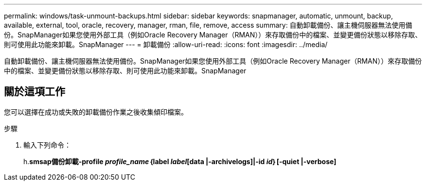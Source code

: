 ---
permalink: windows/task-unmount-backups.html 
sidebar: sidebar 
keywords: snapmanager, automatic, unmount, backup, available, external, tool, oracle, recovery, manager, rman, file, remove, access 
summary: 自動卸載備份、讓主機伺服器無法使用備份。SnapManager如果您使用外部工具（例如Oracle Recovery Manager（RMAN））來存取備份中的檔案、並變更備份狀態以移除存取、則可使用此功能來卸載。SnapManager 
---
= 卸載備份
:allow-uri-read: 
:icons: font
:imagesdir: ../media/


[role="lead"]
自動卸載備份、讓主機伺服器無法使用備份。SnapManager如果您使用外部工具（例如Oracle Recovery Manager（RMAN））來存取備份中的檔案、並變更備份狀態以移除存取、則可使用此功能來卸載。SnapManager



== 關於這項工作

您可以選擇在成功或失敗的卸載備份作業之後收集傾印檔案。

.步驟
. 輸入下列命令：
+
h.*smsap備份卸載-profile _profile_name_｛label _label_[data |-archivelogs]|-id _id_｝[-quiet |-verbose]*


